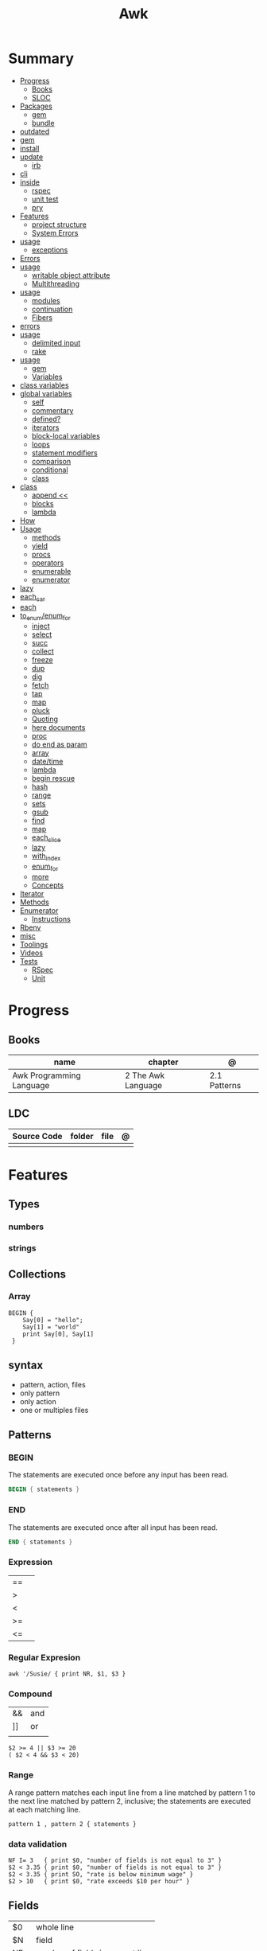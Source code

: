 #+TITLE: Awk

* Summary
    :PROPERTIES:
    :TOC:      :include all :depth 3 :ignore this
    :END:
    :CONTENTS:
    - [[#progress][Progress]]
      - [[#books][Books]]
      - [[#sloc][SLOC]]
    - [[#packages][Packages]]
      - [[#gem][gem]]
      - [[#bundle][bundle]]
	- [[#outdated][outdated]]
	- [[#gem][gem]]
	- [[#install][install]]
	- [[#update][update]]
      - [[#irb][irb]]
	- [[#cli][cli]]
	- [[#inside][inside]]
      - [[#rspec][rspec]]
      - [[#unit-test][unit test]]
      - [[#pry][pry]]
    - [[#features][Features]]
      - [[#project-structure][project structure]]
      - [[#system-errors][System Errors]]
	- [[#usage][usage]]
      - [[#exceptions][exceptions]]
	- [[#errors][Errors]]
	- [[#usage][usage]]
      - [[#writable-object-attribute][writable object attribute]]
      - [[#multithreading][Multithreading]]
	- [[#usage][usage]]
      - [[#modules][modules]]
      - [[#continuation][continuation]]
      - [[#fibers][Fibers]]
	- [[#errors][errors]]
	- [[#usage][usage]]
      - [[#delimited-input][delimited input]]
      - [[#rake][rake]]
	- [[#usage][usage]]
      - [[#gem][gem]]
      - [[#variables][Variables]]
	- [[#class-variables][class variables]]
	- [[#global-variables][global variables]]
      - [[#self][self]]
      - [[#commentary][commentary]]
      - [[#defined][defined?]]
      - [[#iterators][iterators]]
      - [[#block-local-variables][block-local variables]]
      - [[#loops][loops]]
      - [[#statement-modifiers][statement modifiers]]
      - [[#comparison][comparison]]
      - [[#conditional][conditional]]
      - [[#class][class]]
	- [[#class][class]]
      - [[#append-][append <<]]
      - [[#blocks][blocks]]
      - [[#lambda][lambda]]
	- [[#how][How]]
	- [[#usage][Usage]]
      - [[#methods][methods]]
      - [[#yield][yield]]
      - [[#procs][procs]]
      - [[#operators][operators]]
      - [[#enumerable][enumerable]]
      - [[#enumerator][enumerator]]
	- [[#lazy][lazy]]
	- [[#each_car][each_car]]
	- [[#each][each]]
	- [[#to_enumenum_for][to_enum/enum_for]]
      - [[#inject][inject]]
      - [[#select][select]]
      - [[#succ][succ]]
      - [[#collect][collect]]
      - [[#freeze][freeze]]
      - [[#dup][dup]]
      - [[#dig][dig]]
      - [[#fetch][fetch]]
      - [[#tap][tap]]
      - [[#map][map]]
      - [[#pluck][pluck]]
      - [[#quoting][Quoting]]
      - [[#here-documents][here documents]]
      - [[#proc][proc]]
      - [[#do-end-as-param][do end as param]]
      - [[#array][array]]
      - [[#datetime][date/time]]
      - [[#lambda][lambda]]
      - [[#begin-rescue][begin rescue]]
      - [[#hash][hash]]
      - [[#range][range]]
      - [[#sets][sets]]
      - [[#gsub][gsub]]
      - [[#find][find]]
      - [[#map][map]]
      - [[#each_slice][each_slice]]
      - [[#lazy][lazy]]
      - [[#with_index][with_index]]
      - [[#enum_for][enum_for]]
      - [[#more][more]]
      - [[#concepts][Concepts]]
	- [[#iterator][Iterator]]
	- [[#methods][Methods]]
	- [[#enumerator][Enumerator]]
      - [[#instructions][Instructions]]
	- [[#rbenv][Rbenv]]
	- [[#misc][misc]]
    - [[#toolings][Toolings]]
    - [[#videos][Videos]]
    - [[#tests][Tests]]
      - [[#rspec][RSpec]]
      - [[#unit][Unit]]
    :END:
* Progress
** Books
| name                     | chapter            | @            |
|--------------------------+--------------------+--------------|
| Awk Programming Language | 2 The Awk Language | 2.1 Patterns |

** LDC
| Source Code | folder | file | @ |
|-------------+--------+------+---|
|             |        |      |   |

* Features
** Types
*** numbers
*** strings
** Collections
*** Array
#+begin_src shell
BEGIN {
    Say[0] = "hello";
    Say[1] = "world"
    print Say[0], Say[1]
 }
#+end_src

** syntax
- pattern, action, files
- only pattern
- only action
- one or multiples files
** Patterns
*** BEGIN
The statements are executed once before any input has been read.

#+begin_src awk
BEGIN { statements }
#+end_src
*** END
The statements are executed once after all input has been read.

#+begin_src awk
END { statements }
#+end_src
*** Expression
|    |   |
|----+---|
| == |   |
| >  |   |
| <  |   |
| >= |   |
| <= |   |
*** Regular Expresion
#+begin_src shell
awk '/Susie/ { print NR, $1, $3 }
#+end_src
*** Compound
|    |     |
|----+-----|
| && | and |
| ]] | or  |
|    |     |

#+begin_src shell
$2 >= 4 || $3 >= 20
( $2 < 4 && $3 < 20)
#+end_src
*** Range
A range pattern matches each input line from a line matched by pattern 1 to the
next line matched by pattern 2, inclusive; the statements are executed at each
matching line.

#+begin_src shell
pattern 1 , pattern 2 { statements }
#+end_src

*** data validation
#+begin_src shell
NF I= 3   { print $0, "number of fields is not equal to 3" }
$2 < 3.35 { print $0, "number of fields is not equal to 3" }
$2 < 3.35 { print SO, "rate is below minimum wage" }
$2 > 10   { print $0, "rate exceeds $10 per hour" }
#+end_src
** Fields
|     |                                  |
|-----+----------------------------------|
| $0  | whole line                       |
| $N  | field                            |
| NF  | number of fields in current line |
| $NF | last input files of current line |
| NR  | number of line                   |
** Conditionals
*** if/else
#+begin_src shell
$2 > 6 { n = n + 1; pay = pay + $2 * $3 }
END { if (n > 0)
        print n
    else
        print "meh"
    }
#+end_src
*** while
#+begin_src shell
{
    i = 1
    while (i <= $3) {
        printf("\t%.2f\n", $1 * (1 + $2) ^ i)
        i = i + 1
    }
}
#+end_src
*** for
#+begin_src shell
{
    for (i = 1; i <= $3; i = i + 1)
        printf("\t%.2f\n", $1 * (1 + $2) ^ i)
}
#+end_src
** Printing
*** printf
#+begin_src shell
printf (format, value 1 , value 2 , ... , valueN)

{ printf("total pay for %s is $%.2f\n", $1, $2 * $3) }
#+end_src
*** print
** Comments
*** #
A comment starts with the character # and finishes at the end of the line

#+begin_src awk
{ print S1, $3 } # meh

{ print \
        $1, # country name
        $2, # area in thousands of square miles
        $3 } # population in millions
#+end_src

* Library
** substr
Return a length-character-long substring of string, starting at character number
start. The first character of a string is character number one.49 For example,
substr("washington", 5, 3) returns "ing".
** gsub
Search target for all of the longest, leftmost, nonoverlapping matching
substrings it can find and replace them with replacement. The ‘g’ in gsub()
stands for “global,” which means replace everywhere.

** misc
#+begin_src shell
    pattern action                files
awk '$3 > 0 { print $1, $2 * $3}' ~/emp.data

awk '{ print}' ~/emp.data

awk '$3 > 0' ~/emp.data

awk { print "total pay for", $1, "is", $2 * $3 }

$2 * $3 > 50 { printf("$%.2f for %s\n", $2 * $3, $1) }

#+end_src
* Cli
|    |   |
|----+---|
| -F |   |
